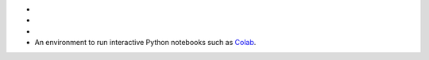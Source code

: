 - .. include:: /includes/avs/shared/avs-requirements-cluster.rst

- .. include:: /includes/avs/shared/avs-requirements-hugging-face-token.rst

- .. include:: /includes/avs/shared/avs-requirements-openai-api-key.rst

- An environment to run interactive Python notebooks 
  such as `Colab <https://colab.research.google.com>`__.

